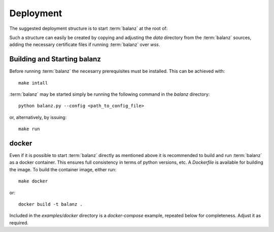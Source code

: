 Deployment
==========

The suggested deployment structure is to start :term:`balanz` at the root of:

.. code-block:: 
    :caption: Suggested deployment directory/file structure

    ./config
    ./config/balanz.ini
    ./history
    ./history/sessions.csv
    ./model
    ./model/chargers.csv
    ./model/groups.csv
    ./model/tags.csv
    ./cert/
    ./cert/cert-chain.pem
    ./cert/cert.key


Such a structure can easily be created by copying and adjusting the `data` directory from the :term:`balanz` sources,
adding the necessary certificate files if running :term:`balanz` over `wss`.


Building and Starting balanz
-----------------------------

Before running :term:`balanz` the necesarry prerequisites must be installed. This can be achieved with::

    make intall

:term:`balanz` may be started simply be running the following command in the `balanz` directory::

    python balanz.py --config <path_to_config_file>   

or, alternatively, by issuing::

    make run


docker
------

Even if it is possible to start :term:`balanz` directly as mentioned above it is recommended
to build and run :term:`balanz` as a docker container. This ensures full consistency in terms of python versions, etc.
A `Dockerfile` is available for building the image. To build the container image, either run::

    make docker

or::

    docker build -t balanz .

Included in the `examples/docker` directory is a `docker-compose` example, repeated below for completeness. Adjust it as 
required.

.. literalinclude :: ../../examples/docker/compose.yaml
   :language: text
   :caption: Example Docker Compose file
